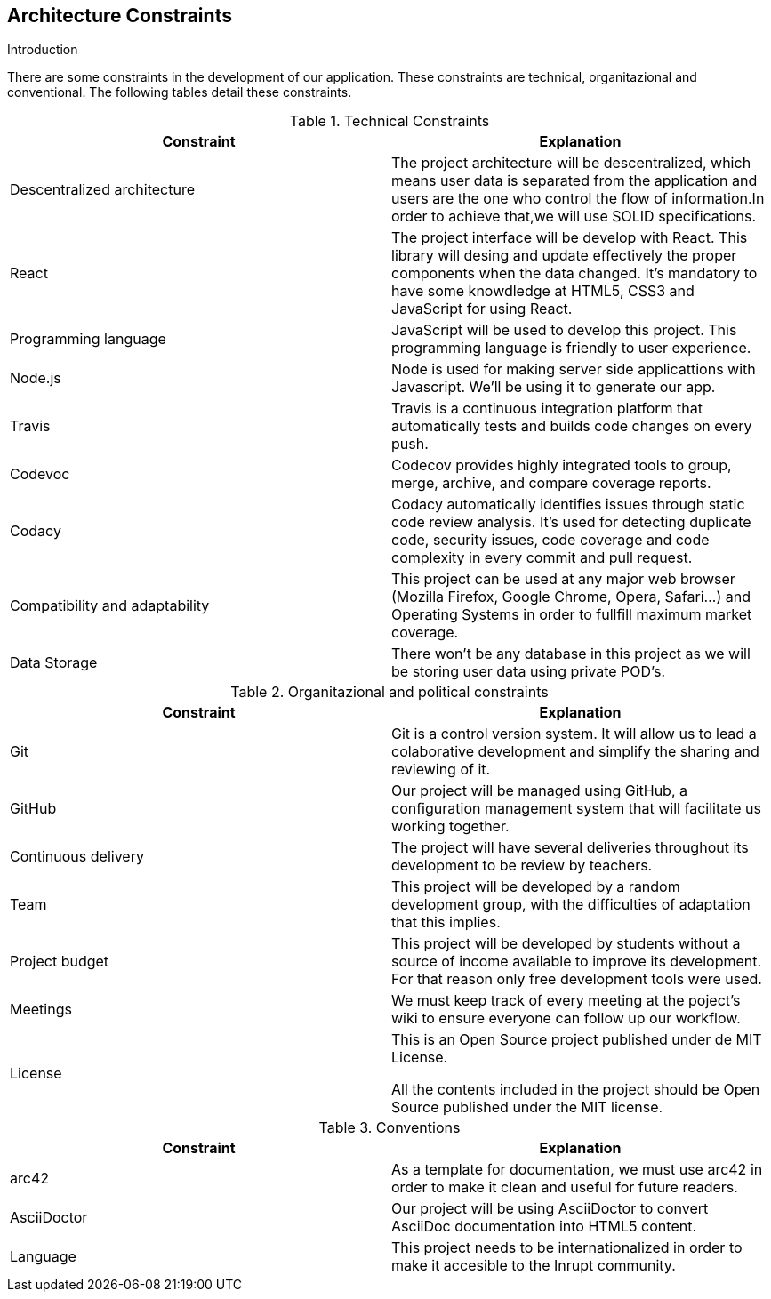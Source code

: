 [[section-architecture-constraints]]
== Architecture Constraints

****
.Introduction
There are some constraints in the development of our application. These constraints are technical, organitazional and conventional. The following tables detail these constraints.

[cols=2*,options="header"]
.Technical Constraints
|===
|Constraint
|Explanation

|Descentralized architecture
|The project architecture will be descentralized, which means user data is separated from the application and users are the one who control the flow of information.In order to achieve that,we will use SOLID specifications.

|React 
|The project interface will be develop with React. This library will desing and update effectively the proper components when the data changed. It's mandatory to have some knowdledge at HTML5, CSS3 and JavaScript for using React.

|Programming language
|JavaScript will be used to develop this project. This programming language is friendly to user experience.

|Node.js
|Node is used for making server side applicattions with Javascript. We'll be using it to generate our app.

|Travis
|Travis is a continuous integration platform that automatically tests and builds code changes on every push.

|Codevoc
|Codecov provides highly integrated tools to group, merge, archive, and compare coverage reports. 

|Codacy
|Codacy automatically identifies issues through static code review analysis. It's used for detecting duplicate code, security issues, code coverage and code complexity in every commit and pull request.

|Compatibility and adaptability
|This project can be used at any major web browser (Mozilla Firefox, Google Chrome, Opera, Safari...) and Operating Systems in order to fullfill maximum market coverage.

| Data Storage
| There won't be any database in this project as we will be storing user data using private POD's.

|===

[cols=2*,options="header"]
.Organitazional and political constraints
|===
|Constraint
|Explanation

|Git
|Git is a control version system.
It will allow us to lead a colaborative development and simplify the sharing and reviewing of it.

|GitHub
|Our project will be managed using GitHub, a configuration management system that will facilitate us working together.

|Continuous delivery
|The project will have several deliveries throughout its development to be review by teachers.

|Team
|This project will be developed by a random development group, with the difficulties of adaptation that this implies.

|Project budget
|This project will be developed by students without a source of income available to improve its development.
For that reason only free development tools were used.

|Meetings
|We must keep track of every meeting at the poject's wiki to ensure everyone can follow up our workflow.

|License
|This is an Open Source project published under de MIT License.
	

All the contents included in the project should be Open Source published under the MIT license.
|===

[cols=2*,options="header"]
.Conventions
|===
|Constraint
|Explanation

|arc42
|As a template for documentation, we must use arc42 in order to make it clean and useful for future readers.

|AsciiDoctor
|Our project will be using AsciiDoctor to convert AsciiDoc documentation into HTML5 content.

|Language
|This project needs to be internationalized in order to make it accesible to the Inrupt community.
|===



****
